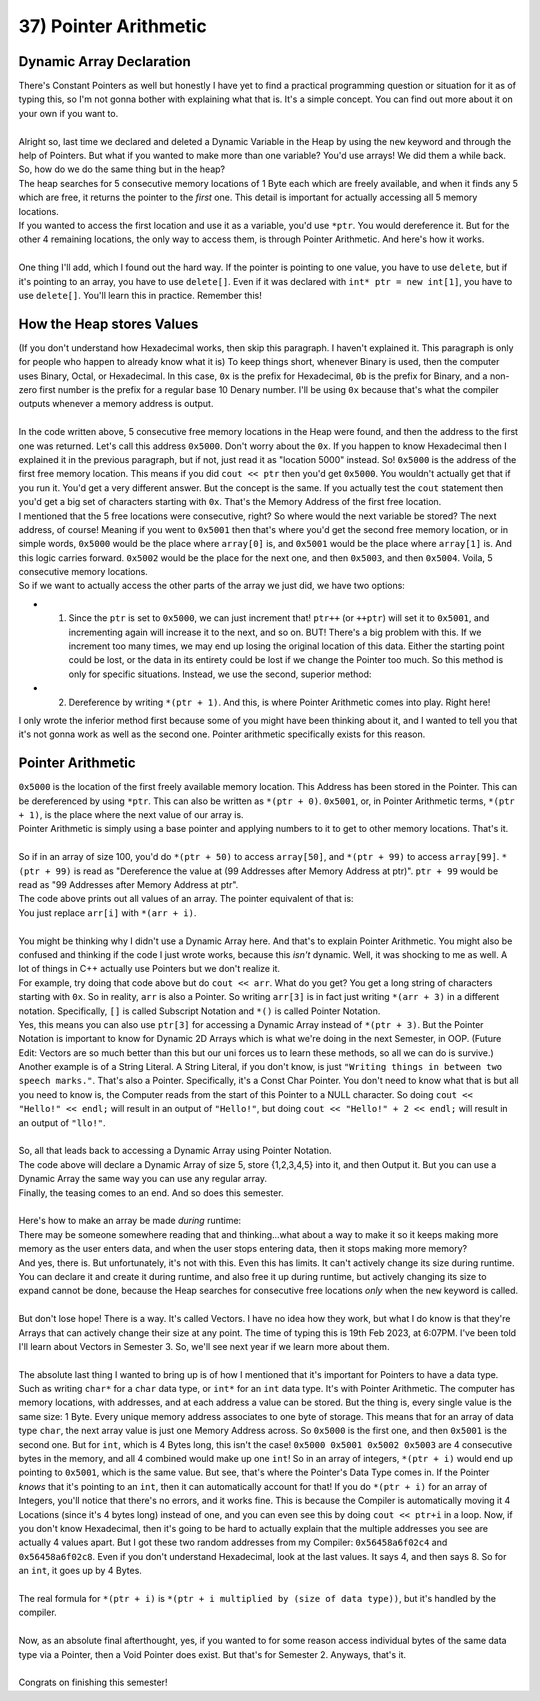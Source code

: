 .. _s1-pf-t37:

37) Pointer Arithmetic
----------------------

Dynamic Array Declaration
^^^^^^^^^^^^^^^^^^^^^^^^^

| There's Constant Pointers as well but honestly I have yet to find a practical programming question or situation for it as of typing this, so I'm not gonna bother with explaining what that is. It's a simple concept. You can find out more about it on your own if you want to.
| 
| Alright so, last time we declared and deleted a Dynamic Variable in the Heap by using the ``new`` keyword and through the help of Pointers. But what if you wanted to make more than one variable? You'd use arrays! We did them a while back. So, how do we do the same thing but in the heap?

.. code-block:: c++
   :linenos:

    char* ptr = new char[5];

| The heap searches for 5 consecutive memory locations of 1 Byte each which are freely available, and when it finds any 5 which are free, it returns the pointer to the *first* one. This detail is important for actually accessing all 5 memory locations.
| If you wanted to access the first location and use it as a variable, you'd use ``*ptr``. You would dereference it. But for the other 4 remaining locations, the only way to access them, is through Pointer Arithmetic. And here's how it works.
|
| One thing I'll add, which I found out the hard way. If the pointer is pointing to one value, you have to use ``delete``, but if it's pointing to an array, you have to use ``delete[]``. Even if it was declared with ``int* ptr = new int[1]``, you have to use ``delete[]``. You'll learn this in practice. Remember this!

How the Heap stores Values
^^^^^^^^^^^^^^^^^^^^^^^^^^

| (If you don't understand how Hexadecimal works, then skip this paragraph. I haven't explained it. This paragraph is only for people who happen to already know what it is) To keep things short, whenever Binary is used, then the computer uses Binary, Octal, or Hexadecimal. In this case, ``0x`` is the prefix for Hexadecimal, ``0b`` is the prefix for Binary, and a non-zero first number is the prefix for a regular base 10 Denary number. I'll be using ``0x`` because that's what the compiler outputs whenever a memory address is output.
|
| In the code written above, 5 consecutive free memory locations in the Heap were found, and then the address to the first one was returned. Let's call this address ``0x5000``. Don't worry about the ``0x``. If you happen to know Hexadecimal then I explained it in the previous paragraph, but if not, just read it as "location 5000" instead. So! ``0x5000`` is the address of the first free memory location. This means if you did ``cout << ptr`` then you'd get ``0x5000``. You wouldn't actually get that if you run it. You'd get a very different answer. But the concept is the same. If you actually test the ``cout`` statement then you'd get a big set of characters starting with ``0x``. That's the Memory Address of the first free location.
| I mentioned that the 5 free locations were consecutive, right? So where would the next variable be stored? The next address, of course! Meaning if you went to ``0x5001`` then that's where you'd get the second free memory location, or in simple words, ``0x5000`` would be the place where ``array[0]`` is, and ``0x5001`` would be the place where ``array[1]`` is. And this logic carries forward. ``0x5002`` would be the place for the next one, and then ``0x5003``, and then ``0x5004``. Voila, 5 consecutive memory locations.
| So if we want to actually access the other parts of the array we just did, we have two options:
*   1) Since the ``ptr`` is set to ``0x5000``, we can just increment that! ``ptr++`` (or ``++ptr``) will set it to ``0x5001``, and incrementing again will increase it to the next, and so on. BUT! There's a big problem with this. If we increment too many times, we may end up losing the original location of this data. Either the starting point could be lost, or the data in its entirety could be lost if we change the Pointer too much. So this method is only for specific situations. Instead, we use the second, superior method:
*   2) Dereference by writing ``*(ptr + 1)``. And this, is where Pointer Arithmetic comes into play. Right here!
| I only wrote the inferior method first because some of you might have been thinking about it, and I wanted to tell you that it's not gonna work as well as the second one. Pointer arithmetic specifically exists for this reason.

Pointer Arithmetic
^^^^^^^^^^^^^^^^^^

| ``0x5000`` is the location of the first freely available memory location. This Address has been stored in the Pointer. This can be dereferenced by using ``*ptr``. This can also be written as ``*(ptr + 0)``. ``0x5001``, or, in Pointer Arithmetic terms, ``*(ptr + 1)``, is the place where the next value of our array is.
| Pointer Arithmetic is simply using a base pointer and applying numbers to it to get to other memory locations. That's it.
|
| So if in an array of size 100, you'd do ``*(ptr + 50)`` to access ``array[50]``, and ``*(ptr + 99)`` to access ``array[99]``. ``*(ptr + 99)`` is read as "Dereference the value at (99 Addresses after Memory Address at ptr)". ``ptr + 99`` would be read as "99 Addresses after Memory Address at ptr".

.. code-block:: c++
   :linenos:

    int arr[5] = {1,2,3,4,5};
    for(int i = 0; i < 5; i++)
        cout << arr[i] << " ";
    cout << endl;

| The code above prints out all values of an array. The pointer equivalent of that is:

.. code-block:: c++
   :linenos:

    int arr[5] = {1,2,3,4,5};
    for(int i = 0; i < 5; i++)
        cout << *(arr + i) << " ";
    cout << endl;

| You just replace ``arr[i]`` with ``*(arr + i)``.
|
| You might be thinking why I didn't use a Dynamic Array here. And that's to explain Pointer Arithmetic. You might also be confused and thinking if the code I just wrote works, because this *isn't* dynamic. Well, it was shocking to me as well. A lot of things in C++ actually use Pointers but we don't realize it.
| For example, try doing that code above but do ``cout << arr``. What do you get? You get a long string of characters starting with ``0x``. So in reality, ``arr`` is also a Pointer. So writing ``arr[3]`` is in fact just writing ``*(arr + 3)`` in a different notation. Specifically, ``[]`` is called Subscript Notation and ``*()`` is called Pointer Notation.
| Yes, this means you can also use ``ptr[3]`` for accessing a Dynamic Array instead of ``*(ptr + 3)``. But the Pointer Notation is important to know for Dynamic 2D Arrays which is what we're doing in the next Semester, in OOP. (Future Edit: Vectors are so much better than this but our uni forces us to learn these methods, so all we can do is survive.)
| Another example is of a String Literal. A String Literal, if you don't know, is just ``"Writing things in between two speech marks."``. That's also a Pointer. Specifically, it's a Const Char Pointer. You don't need to know what that is but all you need to know is, the Computer reads from the start of this Pointer to a NULL character. So doing ``cout << "Hello!" << endl;`` will result in an output of ``"Hello!"``, but doing ``cout << "Hello!" + 2 << endl;`` will result in an output of ``"llo!"``.
|
| So, all that leads back to accessing a Dynamic Array using Pointer Notation.

.. code-block:: c++
   :linenos:

    int* ptr = new int[5];
    for(int i = 0; i < 5; i++)
        *(ptr + i) = i + 1;

    for(int i = 0; i < 5; i++)
        cout << *(ptr + i) << endl;
    
| The code above will declare a Dynamic Array of size 5, store {1,2,3,4,5} into it, and then Output it. But you can use a Dynamic Array the same way you can use any regular array.
| Finally, the teasing comes to an end. And so does this semester.
|
| Here's how to make an array be made *during* runtime:

.. code-block:: c++
   :linenos:

    int size = 0;
    cout << "Enter Array Size: ";
    cin >> size;
    int* ptr = new int[size];
    for(int i = 0; i < size; i++)
    {
        cout << "Enter value " << i+1 << endl;
        cin >> *(ptr + i);
    }

| There may be someone somewhere reading that and thinking...what about a way to make it so it keeps making more memory as the user enters data, and when the user stops entering data, then it stops making more memory?
| And yes, there is. But unfortunately, it's not with this. Even this has limits. It can't actively change its size during runtime. You can declare it and create it during runtime, and also free it up during runtime, but actively changing its size to expand cannot be done, because the Heap searches for consecutive free locations *only* when the ``new`` keyword is called.
|
| But don't lose hope! There is a way. It's called Vectors. I have no idea how they work, but what I do know is that they're Arrays that can actively change their size at any point. The time of typing this is 19th Feb 2023, at 6:07PM. I've been told I'll learn about Vectors in Semester 3. So, we'll see next year if we learn more about them.
|
| The absolute last thing I wanted to bring up is of how I mentioned that it's important for Pointers to have a data type. Such as writing ``char*`` for a ``char`` data type, or ``int*`` for an ``int`` data type. It's with Pointer Arithmetic. The computer has memory locations, with addresses, and at each address a value can be stored. But the thing is, every single value is the same size: 1 Byte. Every unique memory address associates to one byte of storage. This means that for an array of data type ``char``, the next array value is just one Memory Address across. So ``0x5000`` is the first one, and then ``0x5001`` is the second one. But for ``int``, which is 4 Bytes long, this isn't the case! ``0x5000 0x5001 0x5002 0x5003`` are 4 consecutive bytes in the memory, and all 4 combined would make up one ``int``! So in an array of integers, ``*(ptr + i)`` would end up pointing to ``0x5001``, which is the same value. But see, that's where the Pointer's Data Type comes in. If the Pointer *knows* that it's pointing to an ``int``, then it can automatically account for that! If you do ``*(ptr + i)`` for an array of Integers, you'll notice that there's no errors, and it works fine. This is because the Compiler is automatically moving it 4 Locations (since it's 4 bytes long) instead of one, and you can even see this by doing ``cout << ptr+i`` in a loop. Now, if you don't know Hexadecimal, then it's going to be hard to actually explain that the multiple addresses you see are actually 4 values apart. But I got these two random addresses from my Compiler: ``0x56458a6f02c4`` and ``0x56458a6f02c8``. Even if you don't understand Hexadecimal, look at the last values. It says 4, and then says 8. So for an ``int``, it goes up by 4 Bytes.
|
| The real formula for ``*(ptr + i)`` is ``*(ptr + i multiplied by (size of data type))``, but it's handled by the compiler.
|
| Now, as an absolute final afterthought, yes, if you wanted to for some reason access individual bytes of the same data type via a Pointer, then a Void Pointer does exist. But that's for Semester 2. Anyways, that's it.
|
| Congrats on finishing this semester!

